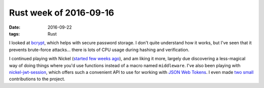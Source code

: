 Rust week of 2016-09-16
=======================

:date: 2016-09-22
:tags: Rust



I looked at bcrypt__, which helps with secure password storage. I
don't quite understand how it works, but I've seen that it prevents
brute-force attacks... there is lots of CPU usage during hashing and
verification.

I continued playing with Nickel (`started few weeks ago`__), and am
liking it more, largely due discovering a less-magical way of doing
things where you'd use functions instead of a macro named
``middleware``. I've also been playing with `nickel-jwt-session`__,
which offers such a convenient API to use for working with `JSON Web
Tokens`__. I even made `two`__ `small`__ contributions to the project.


__ https://crates.io/crates/bcrypt
__ http://tshepang.net/rust-week-of-2016-09-02
__ https://github.com/kaj/nickel-jwt-session
__ https://jwt.io
__ https://github.com/kaj/nickel-jwt-session/pull/8
__ https://github.com/kaj/nickel-jwt-session/pull/9
